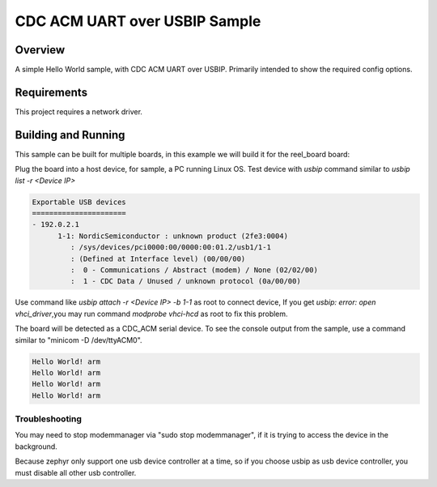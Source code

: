 .. _cdc-acm-console-usbip:

CDC ACM UART over USBIP Sample
################################

Overview
********

A simple Hello World sample, with CDC ACM UART over USBIP.
Primarily intended to show the required config options.

Requirements
************

This project requires a network driver.

Building and Running
********************

This sample can be built for multiple boards, in this example we will build it
for the reel_board board:

.. zephyr-app-commands::
   :zephyr-app: samples/subsys/usb/console
   :board: stm32f746g_disco
   :goals: flash
   :compact:

Plug the board into a host device, for sample, a PC running Linux OS.
Test device with `usbip` command similar to `usbip list -r <Device IP>`

.. code-block:: console

   Exportable USB devices
   ======================
   - 192.0.2.1
         1-1: NordicSemiconductor : unknown product (2fe3:0004)
            : /sys/devices/pci0000:00/0000:00:01.2/usb1/1-1
            : (Defined at Interface level) (00/00/00)
            :  0 - Communications / Abstract (modem) / None (02/02/00)
            :  1 - CDC Data / Unused / unknown protocol (0a/00/00)

Use command like `usbip attach -r <Device IP> -b 1-1` as root to connect device,
If you get `usbip: error: open vhci_driver`,you may run command `modprobe vhci-hcd` as
root to fix this problem.

The board will be detected as a CDC_ACM serial device. To see the console output
from the sample, use a command similar to "minicom -D /dev/ttyACM0".

.. code-block:: console

   Hello World! arm
   Hello World! arm
   Hello World! arm
   Hello World! arm

Troubleshooting
===============

You may need to stop modemmanager via "sudo stop modemmanager", if it is
trying to access the device in the background.

Because zephyr only support one usb device controller at a time,
so if you choose usbip as usb device controller, you must disable all other
usb controller.
